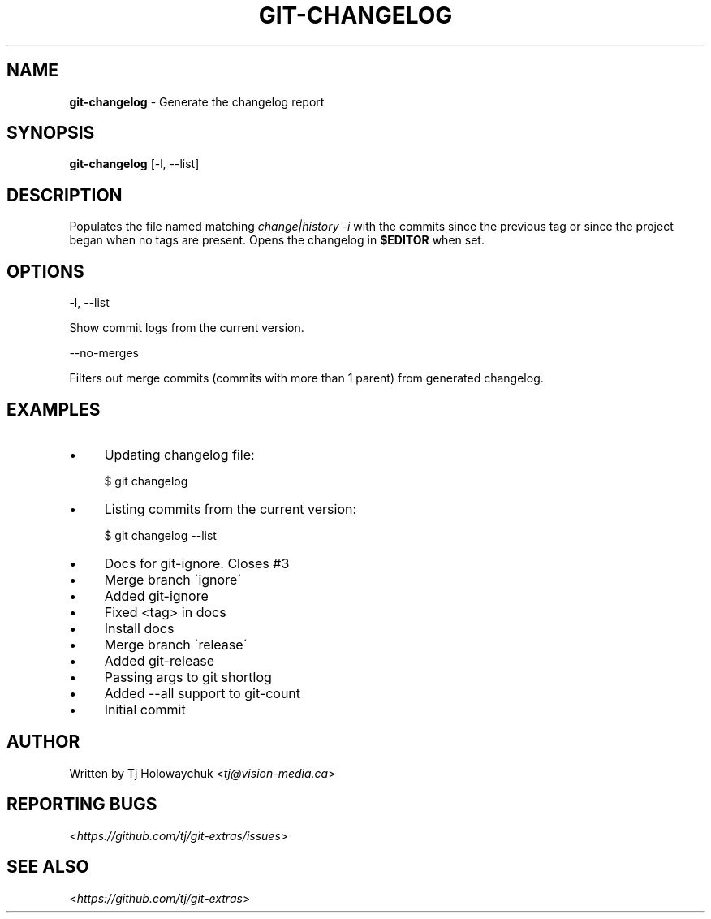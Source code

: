 .\" generated with Ronn/v0.7.3
.\" http://github.com/rtomayko/ronn/tree/0.7.3
.
.TH "GIT\-CHANGELOG" "1" "November 2014" "" ""
.
.SH "NAME"
\fBgit\-changelog\fR \- Generate the changelog report
.
.SH "SYNOPSIS"
\fBgit\-changelog\fR [\-l, \-\-list]
.
.SH "DESCRIPTION"
Populates the file named matching \fIchange|history \-i\fR with the commits since the previous tag or since the project began when no tags are present\. Opens the changelog in \fB$EDITOR\fR when set\.
.
.SH "OPTIONS"
\-l, \-\-list
.
.P
Show commit logs from the current version\.
.
.P
\-\-no\-merges
.
.P
Filters out merge commits (commits with more than 1 parent) from generated changelog\.
.
.SH "EXAMPLES"
.
.IP "\(bu" 4
Updating changelog file:
.
.IP
$ git changelog
.
.IP "\(bu" 4
Listing commits from the current version:
.
.IP
$ git changelog \-\-list
.
.IP "\(bu" 4
Docs for git\-ignore\. Closes #3
.
.IP "\(bu" 4
Merge branch \'ignore\'
.
.IP "\(bu" 4
Added git\-ignore
.
.IP "\(bu" 4
Fixed <tag> in docs
.
.IP "\(bu" 4
Install docs
.
.IP "\(bu" 4
Merge branch \'release\'
.
.IP "\(bu" 4
Added git\-release
.
.IP "\(bu" 4
Passing args to git shortlog
.
.IP "\(bu" 4
Added \-\-all support to git\-count
.
.IP "\(bu" 4
Initial commit
.
.IP "" 0

.
.IP "" 0
.
.SH "AUTHOR"
Written by Tj Holowaychuk <\fItj@vision\-media\.ca\fR>
.
.SH "REPORTING BUGS"
<\fIhttps://github\.com/tj/git\-extras/issues\fR>
.
.SH "SEE ALSO"
<\fIhttps://github\.com/tj/git\-extras\fR>
